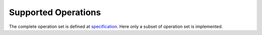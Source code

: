 Supported Operations
####################

The complete operation set is defined at
`specification <https://spec.oneapi.io/onednn-graph/latest/ops/index.html>`__.
Here only a subset of operation set is implemented.
